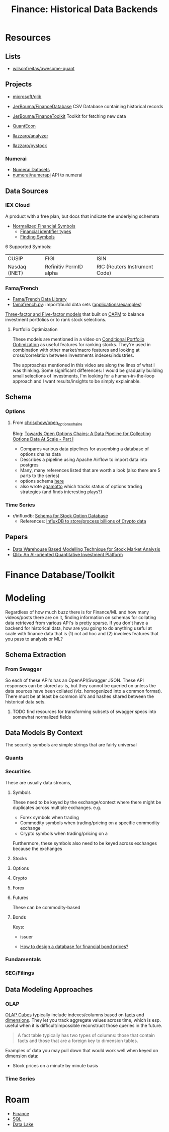 :PROPERTIES:
:ID:       46931a16-3896-45b9-9fca-a0c94ee94266
:END:
#+TITLE: Finance: Historical Data Backends
#+CATEGORY: slips
#+TAGS:

* Resources

** Lists

+ [[https://github.com/wilsonfreitas/awesome-quant][wilsonfreitas/awesome-quant]]

** Projects

+ [[github:microsoft/qlib][microsoft/qlib]]
+ [[https://github.com/JerBouma/FinanceDatabase][JerBouma/FinanceDatabase]] CSV Database containing historical records
+ [[https://github.com/JerBouma/FinanceToolkit][JerBouma/FinanceToolkit]] Toolkit for fetching new data
+ [[https://quantecon.org/projects/][QuantEcon]]

+ [[github:llazzaro/analyzer][llazzaro/analyzer]]
+ [[github:llazzaro/pystock][llazzaro/pystock]]

*** Numerai

+ [[https://docs.numer.ai/numerai-tournament/readme][Numerai Datasets]]
+ [[https://github.com/numerai/numerapi][numerai/numerapi]] API to numerai

** Data Sources

*** IEX Cloud

A product with a free plan, but docs that indicate the underlying schemata

+ [[https://iexcloud.io/documentation/using-core-data/using-normalized-financial-data.html][Normalized Financial Symbols]]
  - [[https://iexcloud.io/documentation/reference/financial-identifiers.html][Financial identifier types]]
  - [[https://iexcloud.io/documentation/using-core-data/finding-symbols.html][Finding Symbols]]

6 Supported Symbols:

| CUSIP         | FIGI                   | ISIN                          |
| Nasdaq (INET) | Refinitiv PermID alpha | RIC (Reuters Instrument Code) |

*** Fama/French

+ [[https://mba.tuck.dartmouth.edu/pages/faculty/ken.french/data_library.html][Fama/French Data Library]]
+ [[https://famafrench.readthedocs.io/en/latest/gettingstarted/gettingstarted.html][famafrench.py]]: import/build data sets ([[https://famafrench.readthedocs.io/en/latest/applications/applications.html][applications/examples]])

[[https://en.wikipedia.org/wiki/Capital_asset_pricing_model][Three-factor and Five-factor models]] that built on [[https://en.wikipedia.org/wiki/Capital_asset_pricing_model][CAPM]] to balance investment
portfolios or to rank stock selections.

**** Portfolio Optimization

These models are mentioned in a video on [[https://www.youtube.com/watch?v=sXYW0KgCKbE&t=1620s][Conditional Portfolio Optimization]] as
useful features for ranking stocks. They're used in combination with other
market/macro features and looking at cross/correlation between investments
indexes/industries.

The approaches mentioned in this video are along the lines of what I was
thinking. Some significant differences: I would be gradually building small
selections of investments, I'm looking for a human-in-the-loop approach and I
want results/insights to be simply explainable.

** Schema

*** Options

**** From [[https://github.com/chrischow/open_options_chains][chrischow/open_options_chains]]

Blog: [[https://chrischow.github.io/dataandstuff/2022-01-13-open-options-chains-part-i/][Towards Open Options Chains: A Data Pipeline for Collecting Options Data At Scale - Part I]]

+ Compares various data pipelines for assembing a database of options chains data
+ Describes a pipeline using Apache Airflow to import data into postgres
+ Many, many references listed that are worth a look (also there are 5 parts to the series)
+ options schema [[https://github.com/chrischow/open_options_chains/blob/main/src/open_options_chains.py][here]]
+ also wrote [[https://chrischow.github.io/agamotto/][agamotto]] which tracks status of options trading strategies (and
  finds interesting plays?)

*** Time Series

+ r/influxdb: [[https://www.reddit.com/r/influxdb/comments/kuzxo2/comment/giwdfax/?context=3][Schema for Stock Option Database]]
  - References: [[https://medium.com/coinograph/storing-and-processing-billions-of-cryptocurrency-market-data-using-influxdb-f9f670b50bbd][InfluxDB to store/process billions of Crypto data]]

** Papers

+ [[http://dx.doi.org/10.14419/ijet.v7i3.13.16344][Data Warehouse Based Modelling Technique for Stock Market Analysis]]
+ [[https://arxiv.org/pdf/2009.11189.pdf][Qlib: An AI-oriented Quantitative Investment Platform]]

* Finance Database/Toolkit



* Modeling

Regardless of how much buzz there is for Finance/ML and how many videos/posts
there are on it, finding information on schemas for collating data retrieved
from various API's is pretty sparse. If you don't have a backend for historical
data, how are you going to do anything useful at scale with finance data that is
(1) not ad hoc and (2) involves features that you pass to analysis or ML?

** Schema Extraction

*** From Swagger

So each of these API's has an OpenAPI/Swagger JSON. These API responses can be
stored as-is, but they cannot be queried on unless the data sources have been
collated (viz. homogenized into a common format). There must be at least be
common id's and hashes shared between the historical data sets.

**** TODO find resources for transforming subsets of swagger specs into somewhat normalized fields


** Data Models By Context

The security symbols are simple strings that are fairly universal

*** Quants

*** Securities

These are usually data streams,

**** Symbols

These need to be keyed by the exchange/context where there might be duplicates
across multiple exchanges. e.g.

+ Forex symbols when trading
+ Commodity symbols when trading/pricing on a specific commodity exchange
+ Crypto symbols when trading/pricing on a

Furthermore, these symbols also need to be keyed across exchanges because the
exchanges

**** Stocks

**** Options

**** Crypto

**** Forex

**** Futures

These can be commodity-based

**** Bonds

Keys:

+ issuer

+ [[https://dba.stackexchange.com/questions/24956/how-to-design-a-database-for-financial-bond-prices][How to design a database for financial bond prices?]]

*** Fundamentals

*** SEC/Filings

** Data Modeling Approaches

*** OLAP

[[https://en.wikipedia.org/wiki/OLAP_cube][OLAP Cubes]] typically include indexes/columns based on [[https://en.wikipedia.org/wiki/Fact_table][facts]] and [[https://en.wikipedia.org/wiki/Dimension_(data_warehouse)#Dimension_table][dimensions]]. They
let you track aggregate values across time, which is esp. useful when it is
difficult/impossible reconstruct those queries in the future.

#+begin_quote
A fact table typically has two types of columns: those that contain facts and
those that are a foreign key to dimension tables.
#+end_quote

Examples of data you may pull down that would work well when keyed on dimension
data:

+ Stock prices on a minute by minute basis

*** Time Series

* Roam
+ [[id:fecf9468-ffb8-4f9d-9816-b10568c5afe8][Finance]]
+ [[id:73aee8fe-b894-4bda-a9b9-c1685d3249c2][SQL]]
+ [[id:0b80782f-92a8-4b48-958c-a41e7ff8713e][Data Lake]]
